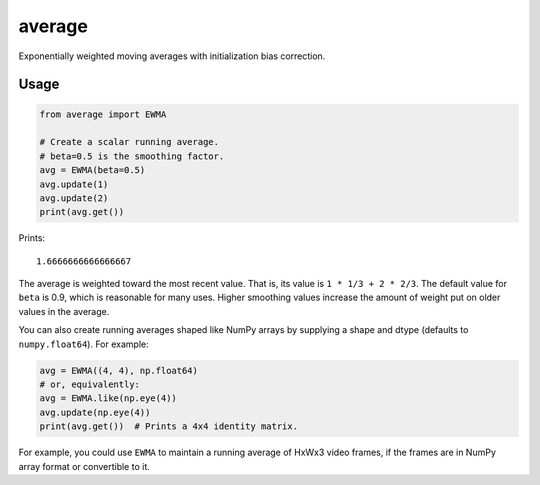 average
=======

Exponentially weighted moving averages with initialization bias correction.

Usage
-----

.. code:: python

   from average import EWMA

   # Create a scalar running average.
   # beta=0.5 is the smoothing factor.
   avg = EWMA(beta=0.5)
   avg.update(1)
   avg.update(2)
   print(avg.get())

Prints::

    1.6666666666666667

The average is weighted toward the most recent value. That is, its value is ``1 * 1/3 + 2 * 2/3``. The default value for ``beta`` is 0.9, which is reasonable for many uses. Higher smoothing values increase the amount of weight put on older values in the average.

You can also create running averages shaped like NumPy arrays by supplying a shape and dtype (defaults to ``numpy.float64``). For example:

.. code:: python

   avg = EWMA((4, 4), np.float64)
   # or, equivalently:
   avg = EWMA.like(np.eye(4))
   avg.update(np.eye(4))
   print(avg.get())  # Prints a 4x4 identity matrix.

For example, you could use ``EWMA`` to maintain a running average of HxWx3 video frames, if the frames are in NumPy array format or convertible to it.
